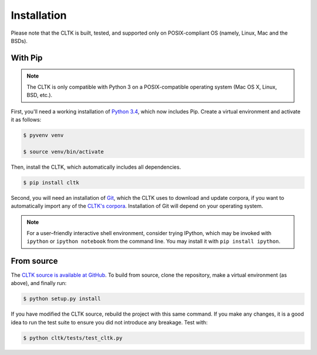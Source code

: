Installation
************
Please note that the CLTK is built, tested, and supported only on POSIX-compliant OS (namely, Linux, Mac and the BSDs).

With Pip
========


.. note::

   The CLTK is only compatible with Python 3 on a POSIX-compatible operating system (Mac OS X, Linux, BSD, etc.).

First, you'll need a working installation of `Python 3.4 <https://www.python.org/downloads/>`_, which now includes Pip. Create a virtual environment and activate it as follows:

.. code-block:: shell

   $ pyvenv venv

   $ source venv/bin/activate

Then, install the CLTK, which automatically includes all dependencies.

.. code-block:: shell

   $ pip install cltk

Second, you will need an installation of `Git <http://git-scm.com/downloads>`_, which the CLTK uses to download and update corpora, if you want to automatically import any of the `CLTK's corpora <https://github.com/cltk/>`_. Installation of Git will depend on your operating system.


.. note::

   For a user–friendly interactive shell environment, consider trying IPython, which may be invoked with ``ipython`` or ``ipython notebook`` from the command line. You may install it with ``pip install ipython``.


From source
===========
The `CLTK source is available at GitHub <https://github.com/kylepjohnson/cltk>`_. To build from source, clone the repository, make a virtual environment (as above), and finally run:

.. code-block:: shell

   $ python setup.py install

If you have modified the CLTK source, rebuild the project with this same command. If you make any changes, it is a good idea to run the test suite to ensure you did not introduce any breakage. Test with:

.. code-block:: shell

   $ python cltk/tests/test_cltk.py
